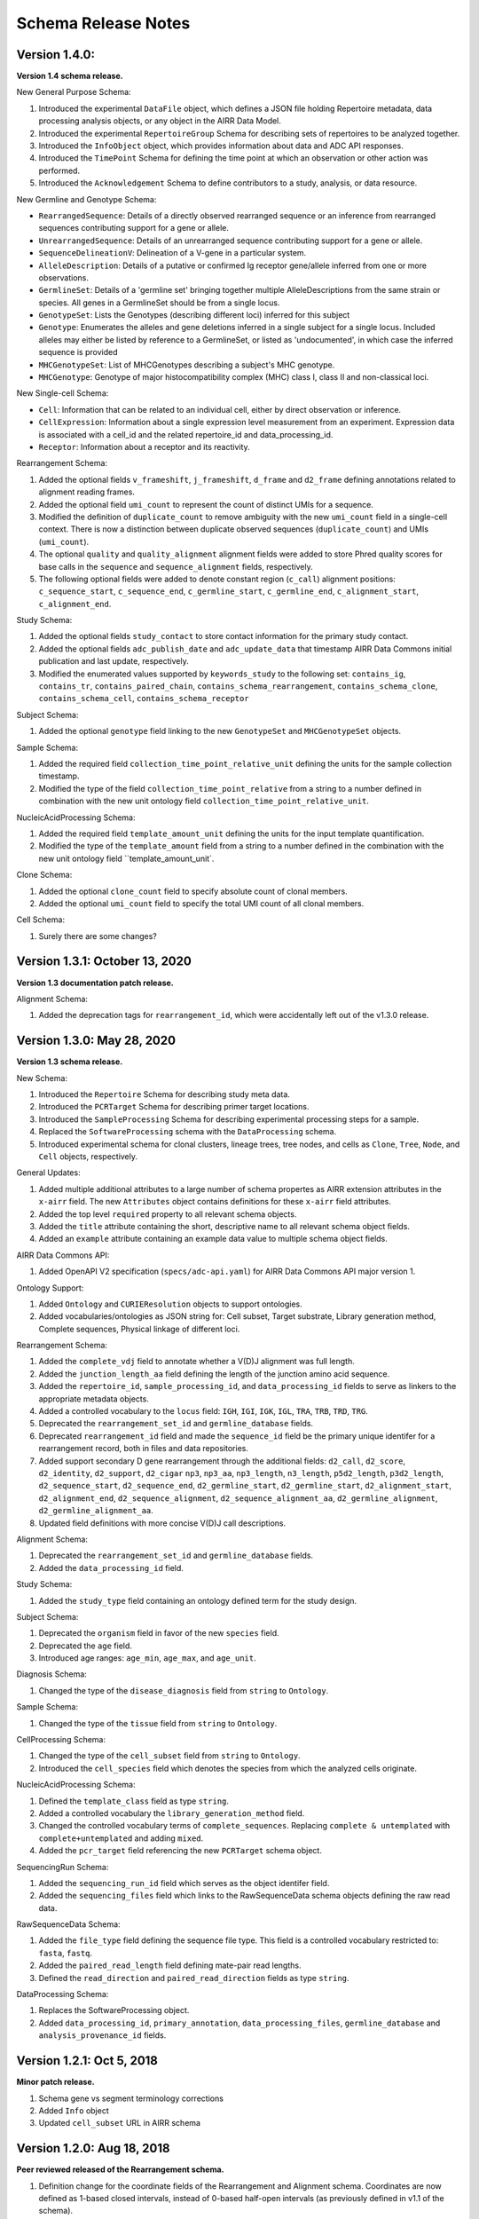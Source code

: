 .. this Changelog is based on the merged pull requests involving the ````airr-schema.yaml```` file since Jan 9 2018

Schema Release Notes
================================================================================

Version 1.4.0:
--------------------------------------------------------------------------------

**Version 1.4 schema release.**

New General Purpose Schema:

1. Introduced the experimental ``DataFile`` object, which defines a JSON file
   holding Repertoire metadata, data processing analysis objects, or any object
   in the AIRR Data Model.
2. Introduced the experimental ``RepertoireGroup`` Schema for describing sets
   of repertoires to be analyzed together.
3. Introduced the ``InfoObject`` object, which provides information about
   data and ADC API responses.
4. Introduced the ``TimePoint`` Schema for defining the time point at which an
   observation or other action was performed.
5. Introduced the ``Acknowledgement`` Schema to define contributors to a study,
   analysis, or data resource.

New Germline and Genotype Schema:

- ``RearrangedSequence``: Details of a directly observed rearranged sequence or an inference from rearranged sequences contributing support for a gene or allele.
- ``UnrearrangedSequence``: Details of an unrearranged sequence contributing support for a gene or allele.
- ``SequenceDelineationV``: Delineation of a V-gene in a particular system.
- ``AlleleDescription``: Details of a putative or confirmed Ig receptor gene/allele inferred from one or more observations.
- ``GermlineSet``: Details of a 'germline set' bringing together multiple AlleleDescriptions from the same strain or species. All genes in a GermlineSet should be from a single locus.
- ``GenotypeSet``: Lists the Genotypes (describing different loci) inferred for this subject
- ``Genotype``: Enumerates the alleles and gene deletions inferred in a single subject for a single locus. Included alleles may either be listed by reference to a GermlineSet, or listed as 'undocumented', in which case the inferred sequence is provided
- ``MHCGenotypeSet``: List of MHCGenotypes describing a subject's MHC genotype.
- ``MHCGenotype``: Genotype of major histocompatibility complex (MHC) class I, class II and non-classical loci.

New Single-cell Schema:

- ``Cell``: Information that can be related to an individual cell, either by direct observation or inference.
- ``CellExpression``: Information about a single expression level measurement from an experiment. Expression data is associated with a cell_id and the related repertoire_id and data_processing_id.
- ``Receptor``: Information about a receptor and its reactivity.

Rearrangement Schema:

1. Added the optional fields ``v_frameshift``, ``j_frameshift``,
   ``d_frame`` and ``d2_frame`` defining annotations related to alignment
   reading frames.
2. Added the optional field ``umi_count`` to represent the count of distinct
   UMIs for a sequence.
3. Modified the definition of ``duplicate_count`` to remove ambiguity with the
   new ``umi_count`` field in a single-cell context. There is now a distinction
   between duplicate observed sequences (``duplicate_count``) and UMIs
   (``umi_count``).
4. The optional ``quality`` and ``quality_alignment`` alignment fields were
   added to store Phred quality scores for base calls in the ``sequence`` and
   ``sequence_alignment`` fields, respectively.
5. The following optional fields were added to denote constant region
   (``c_call``) alignment positions: ``c_sequence_start``, ``c_sequence_end``,
   ``c_germline_start``, ``c_germline_end``, ``c_alignment_start``,
   ``c_alignment_end``.

Study Schema:

1. Added the optional fields ``study_contact`` to store contact information for
   the primary study contact.
2. Added the optional fields ``adc_publish_date`` and ``adc_update_data`` that
   timestamp AIRR Data Commons initial publication and last update,
   respectively.
3. Modified the enumerated values supported by ``keywords_study`` to the
   following set:
   ``contains_ig``, ``contains_tr``, ``contains_paired_chain``,
   ``contains_schema_rearrangement``, ``contains_schema_clone``,
   ``contains_schema_cell``, ``contains_schema_receptor``

Subject Schema:

1. Added the optional ``genotype`` field linking to the new ``GenotypeSet`` and
   ``MHCGenotypeSet`` objects.

Sample Schema:

1. Added the required field ``collection_time_point_relative_unit`` defining
   the units for the sample collection timestamp.
2. Modified the type of the field ``collection_time_point_relative`` from a
   string to a number defined in combination with the new unit ontology field
   ``collection_time_point_relative_unit``.

NucleicAcidProcessing Schema:

1. Added the required field ``template_amount_unit`` defining the units for the
   input template quantification.
2. Modified the type of the ``template_amount`` field from a string to a number
   defined in the combination with the new unit ontology field
   ``template_amount_unit`.

Clone Schema:

1. Added the optional ``clone_count`` field to specify absolute count of clonal members.
2. Added the optional ``umi_count`` field to specify the total UMI count of all clonal members.

Cell Schema:

1. Surely there are some changes?

Version 1.3.1: October 13, 2020
--------------------------------------------------------------------------------

**Version 1.3 documentation patch release.**

Alignment Schema:

1. Added the deprecation tags for ``rearrangement_id``, which were
   accidentally left out of the v1.3.0 release.


Version 1.3.0: May 28, 2020
--------------------------------------------------------------------------------

**Version 1.3 schema release.**

New Schema:

1. Introduced the ``Repertoire`` Schema for describing study meta data.
2. Introduced the ``PCRTarget`` Schema for describing primer target locations.
3. Introduced the ``SampleProcessing`` Schema for describing experimental processing
   steps for a sample.
4. Replaced the ``SoftwareProcessing`` schema with the ``DataProcessing`` schema.
5. Introduced experimental schema for clonal clusters, lineage trees, tree nodes,
   and cells as ``Clone``, ``Tree``, ``Node``, and ``Cell`` objects, respectively.

General Updates:

1. Added multiple additional attributes to a large number of schema propertes as AIRR
   extension attributes in the ``x-airr`` field. The new ``Attributes`` object
   contains definitions for these ``x-airr`` field attributes.
2. Added the top level ``required`` property to all relevant schema objects.
3. Added the ``title`` attribute containing the short, descriptive name to all
   relevant schema object fields.
4. Added an ``example`` attribute containing an example data value to multiple
   schema object fields.

AIRR Data Commons API:

1. Added OpenAPI V2 specification (``specs/adc-api.yaml``) for AIRR Data Commons
   API major version 1.

Ontology Support:

1. Added ``Ontology`` and ``CURIEResolution`` objects to support ontologies.
2. Added vocabularies/ontologies as JSON string for: Cell subset, Target substrate, Library generation method,
   Complete sequences, Physical linkage of different loci.

..
    2. #296 by bussec was merged on Jan 4, 2020
    3. #155 by bussec was merged on Oct 16, 2018 • Approved

Rearrangement Schema:

1. Added the ``complete_vdj`` field to annotate whether a V(D)J alignment was
   full length.
2. Added the ``junction_length_aa`` field defining the length of the junction
   amino acid sequence.
3. Added the ``repertoire_id``, ``sample_processing_id``, and
   ``data_processing_id`` fields to serve as linkers to the appropriate metadata
   objects.
4. Added a controlled vocabulary to the ``locus`` field:
   ``IGH``, ``IGI``, ``IGK``, ``IGL``, ``TRA``, ``TRB``, ``TRD``, ``TRG``.
5. Deprecated the ``rearrangement_set_id`` and ``germline_database`` fields.
6. Deprecated ``rearrangement_id`` field and made the ``sequence_id``
   field be the primary unique identifer for a rearrangement record,
   both in files and data repositories.
7. Added support secondary D gene rearrangement through the additional fields:
   ``d2_call``, ``d2_score``, ``d2_identity``, ``d2_support``, ``d2_cigar``
   ``np3``, ``np3_aa``, ``np3_length``, ``n3_length``, ``p5d2_length``,
   ``p3d2_length``, ``d2_sequence_start``, ``d2_sequence_end``,
   ``d2_germline_start``, ``d2_germline_start``, ``d2_alignment_start``,
   ``d2_alignment_end``, ``d2_sequence_alignment``, ``d2_sequence_alignment_aa``,
   ``d2_germline_alignment``, ``d2_germline_alignment_aa``.
8. Updated field definitions with more concise V(D)J call descriptions.

..
    8. #257 by bcorrie was merged on Oct 7 • Approved

Alignment Schema:

1. Deprecated the ``rearrangement_set_id`` and ``germline_database`` fields.
2. Added the ``data_processing_id`` field.

Study Schema:

1. Added the ``study_type`` field containing an ontology defined term
   for the study design.

Subject Schema:

1. Deprecated the ``organism`` field in favor of the new ``species`` field.
2. Deprecated the ``age`` field.
3. Introduced age ranges: ``age_min``, ``age_max``, and ``age_unit``.

..
    3. #254 by franasa was merged on Oct 11 • Approved

Diagnosis Schema:

1. Changed the type of the ``disease_diagnosis`` field from ``string`` to ``Ontology``.

Sample Schema:

1. Changed the type of the ``tissue`` field from ``string`` to ``Ontology``.

CellProcessing Schema:

1. Changed the type of the ``cell_subset`` field from ``string`` to ``Ontology``.
2. Introduced the ``cell_species`` field which denotes the species from which the
   analyzed cells originate.

..
    2. #260 by bussec was merged on Nov 8, 2019; #281 Reverted ``locus_species``  by bcorrie was merged on Nov 27, 2019

NucleicAcidProcessing Schema:

1. Defined the ``template_class`` field as type ``string``.
2. Added a controlled vocabulary the ``library_generation_method`` field.
3. Changed the controlled vocabulary terms of ``complete_sequences``.
   Replacing ``complete & untemplated`` with ``complete+untemplated`` and adding
   ``mixed``.
4. Added the ``pcr_target`` field referencing the new ``PCRTarget`` schema object.

..
    4. #288 by bussec was merged on Dec 10, 2019

SequencingRun Schema:

1. Added the ``sequencing_run_id`` field which serves as the object identifer
   field.
2. Added the ``sequencing_files`` field which links to the RawSequenceData
   schema objects defining the raw read data.

RawSequenceData Schema:

1. Added the ``file_type`` field defining the sequence file type. This field is a
   controlled vocabulary restricted to: ``fasta``, ``fastq``.
2. Added the ``paired_read_length`` field defining mate-pair read lengths.
3. Defined the ``read_direction`` and ``paired_read_direction`` fields as type ``string``.

DataProcessing Schema:

1. Replaces the SoftwareProcessing object.
2. Added ``data_processing_id``, ``primary_annotation``, ``data_processing_files``,
   ``germline_database`` and ``analysis_provenance_id`` fields.


Version 1.2.1: Oct 5, 2018
--------------------------------------------------------------------------------

**Minor patch release.**

1. Schema gene vs segment terminology corrections
2. Added ``Info`` object
3. Updated ``cell_subset`` URL in AIRR schema

..
    1. #153 by javh was merged on Sep 13 • Approved
    2. #150 by schristley was merged on Aug 28
    3. #221 by bussec was merged on Aug 7

Version 1.2.0: Aug 18, 2018
--------------------------------------------------------------------------------

**Peer reviewed released of the Rearrangement schema.**

1. Definition change for the coordinate fields of the Rearrangement and Alignment schema.
   Coordinates are now defined as 1-based closed intervals, instead of 0-based half-open
   intervals (as previously defined in v1.1 of the schema).
2. Removed foreign ``study_id`` fields
3. Introduced ``keywords_study`` field

..
    2. #134 by schristley was merged on Jul 12
    3. #200 by bussec was merged on Jun 13 • Approved

Version 1.1.0: May 3, 2018
--------------------------------------------------------------------------------

**Initial public released of the Rearrangement and Alignment schemas.**

1. Added ``required`` and ``nullable`` constrains to AIRR schema.
2. Schema definitions for MiAIRR attributes and ontology.
3. Introduction of an ``x-airr`` object indicating if field is required by MiAIRR.
4. Rename ``rearrangement_set_id`` to ``data_processing_id``.
5. Rename ``study_description`` to ``study_type``.
6. Added ``physical_quantity`` format.
7. Raw sequencing files into separate schema object.
8. Rename Attributes object.
9. Added ``primary_annotation`` and ``repertoire_id``.
10. Added ``diagnosis`` to repertoire object.
11. Added ontology for ``organism``.
12. Added more detailed specification of ``sequencing_run``, ``repertoire`` and
    ``rearrangement``.
13. Added repertoire schema.
14. Rename ``definitions.yaml`` to ``airr-schema.yaml``.
15. Removed ``c_call``, ``c_score`` and ``c_cigar`` from required as this is not
    typical reference aligner output.
16. Renamed ``vdj_score``, ``vdj_identity``, ``vdj_evalue``, and ``vdj_cigar``
    to ``score``, ``identity``, ``evalue``, and ``cigar``.
17. Added missing ``c_identity`` and ``c_evalue`` fields to ``Rearrangement`` spec.
18. Swapped order of `N` and `S` operators in CIGAR string.
19. Some description clean up for consistency in ``Rearrangement`` spec.
20. Remove repeated objects in ``definitions.yaml``.
21. Added ``Alignment`` object to ``definitions.yaml``.
22. Updated MiARR format consistency check TSV with junction change.
23. Changed definition from functional to productive.

..
    1. #182 by bussec was merged on Apr 1 • Approved
    2. #182 by bussec was merged on Apr 1 • Approved
    3. #182 by bussec was merged on Apr 1 • Approved
    4. #182 by bussec was merged on Apr 1 • Approved
    5. #182 by bussec was merged on Apr 1 • Approved
    6. #182 by bussec was merged on Apr 1 • Approved
    7. #182 by bussec was merged on Apr 1 • Approved
    8. #182 by bussec was merged on Apr 1 • Approved
    9. #156 by schristley was merged on Mar 4 • Approved
    10. #156 by schristley was merged on Mar 4 • Approved
    11. #156 by schristley was merged on Mar 4 • Approved
    12. #156 by schristley was merged on Mar 4 • Approved
    13. by schristley was merged on Mar 4 • Approved
    14. in progress.. #124 by javh was merged on Apr 20
    15. #106 by javh was merged on Apr 18, 2018
    16. #106 by javh was merged on Apr 18, 2018
    17. #94 on Mar 22, 2018
    18. #94 on Mar 22, 2018
    19. #94 on Mar 22, 2018
    20. #78 on Jan 26, 2018 #53
    21. #78 on Jan 26, 2018 #67
    22. #75 on Jan 9, 2018. also: #84, #85, #89
    23. #75 on Jan 9, 2018. also: #84,. #85,. #89


Version 1.0.1: Jan 9, 2018
--------------------------------------------------------------------------------

**MiAIRR v1 official release and initial draft of Rearrangement and Alignment schemas.**
